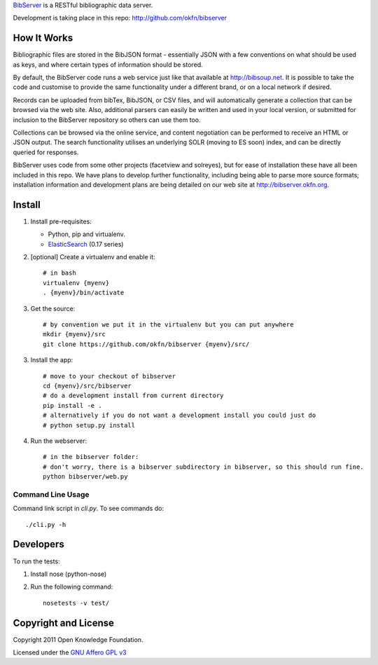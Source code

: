 BibServer_ is a RESTful bibliographic data server.

.. _BibServer: http://bibserver.okfn.org/

Development is taking place in this repo: http://github.com/okfn/bibserver


How It Works
============

Bibliographic files are stored in the BibJSON format - essentially JSON with a
few conventions on what should be used as keys, and where certain types of
information should be stored.

By default, the BibServer code runs a web service just like that available at
http://bibsoup.net. It is possible to take the code and customise to provide
the same functionality under a different brand, or on a local network if
desired.

Records can be uploaded from bibTex, BibJSON, or CSV files, and will
automatically generate a collection that can be browsed via the web site. Also,
additional parsers can easily be written and used in your local version, or
submitted for inclusion to the BibServer repository so others can use them too.

Collections can be browsed via the online service, and content negotiation can
be performed to receive an HTML or JSON output. The search functionality
utilises an underlying SOLR (moving to ES soon) index, and can be directly
queried for responses.

BibServer uses code from some other projects (facetview and solreyes), but for
ease of installation these have all been included in this repo. We have plans
to develop further functionality, including being able to parse more source
formats; installation information and development plans are being detailed on
our web site at http://bibserver.okfn.org.


Install
=======

1. Install pre-requisites:
   
   * Python, pip and virtualenv.
   * ElasticSearch_ (0.17 series)

2. [optional] Create a virtualenv and enable it::

    # in bash
    virtualenv {myenv}
    . {myenv}/bin/activate

3. Get the source::

    # by convention we put it in the virtualenv but you can put anywhere
    mkdir {myenv}/src
    git clone https://github.com/okfn/bibserver {myenv}/src/

3. Install the app::

    # move to your checkout of bibserver
    cd {myenv}/src/bibserver
    # do a development install from current directory
    pip install -e .
    # alternatively if you do not want a development install you could just do
    # python setup.py install

4. Run the webserver::

    # in the bibserver folder:
    # don't worry, there is a bibserver subdirectory in bibserver, so this should run fine.
    python bibserver/web.py

.. _ElasticSearch: http://www.elasticsearch.org/


Command Line Usage
~~~~~~~~~~~~~~~~~~

Command link script in `cli.py`. To see commands do::

  ./cli.py -h


Developers
==========

To run the tests:

1. Install nose (python-nose)
2. Run the following command::

    nosetests -v test/


Copyright and License
=====================

Copyright 2011 Open Knowledge Foundation.

Licensed under the `GNU Affero GPL v3`_

.. _GNU Affero GPL v3: http://www.gnu.org/licenses/agpl.html


